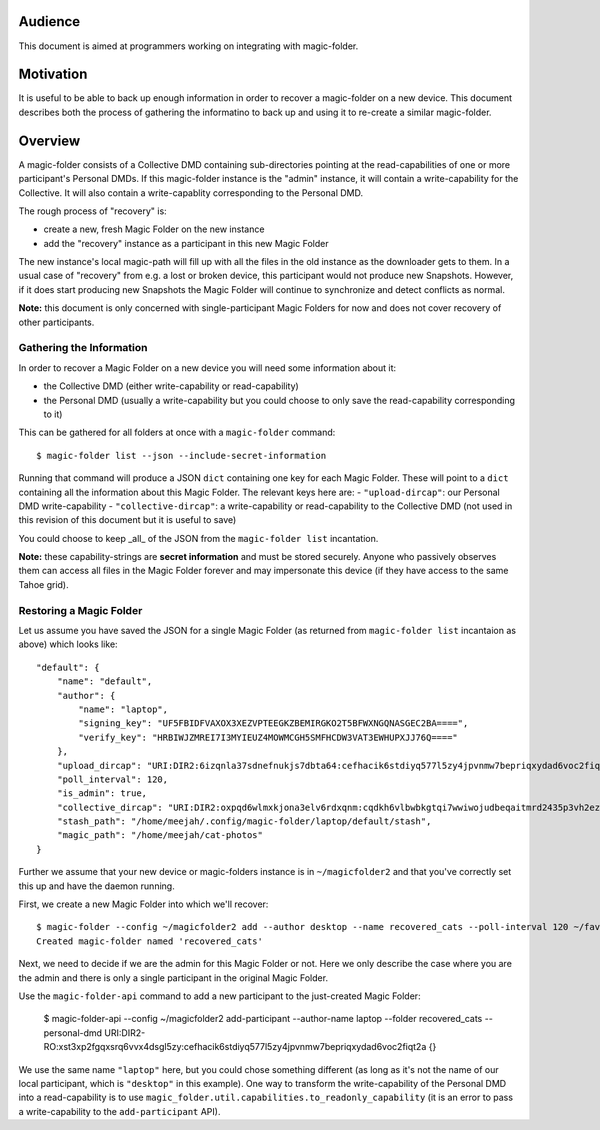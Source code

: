 .. -*- coding: utf-8 -*-

.. _snapshots:

Audience
========

This document is aimed at programmers working on integrating with magic-folder.


Motivation
==========

It is useful to be able to back up enough information in order to recover a magic-folder on a new device.
This document describes both the process of gathering the informatino to back up and using it to re-create a similar magic-folder.


Overview
========

A magic-folder consists of a Collective DMD containing sub-directories pointing at the read-capabilities of one or more participant's Personal DMDs.
If this magic-folder instance is the "admin" instance, it will contain a write-capability for the Collective.
It will also contain a write-capablity corresponding to the Personal DMD.

The rough process of "recovery" is:

- create a new, fresh Magic Folder on the new instance
- add the "recovery" instance as a participant in this new Magic Folder

The new instance's local magic-path will fill up with all the files in the old instance as the downloader gets to them.
In a usual case of "recovery" from e.g. a lost or broken device, this participant would not produce new Snapshots.
However, if it does start producing new Snapshots the Magic Folder will continue to synchronize and detect conflicts as normal.

**Note:** this document is only concerned with single-participant Magic Folders for now and does not cover recovery of other participants.


Gathering the Information
-------------------------

In order to recover a Magic Folder on a new device you will need some information about it:

- the Collective DMD (either write-capability or read-capability)
- the Personal DMD (usually a write-capability but you could choose to only save the read-capability corresponding to it)

This can be gathered for all folders at once with a ``magic-folder`` command::

    $ magic-folder list --json --include-secret-information

Running that command will produce a JSON ``dict`` containing one key for each Magic Folder.
These will point to a ``dict`` containing all the information about this Magic Folder.
The relevant keys here are:
- ``"upload-dircap"``: our Personal DMD write-capability
- ``"collective-dircap"``: a write-capability or read-capability to the Collective DMD (not used in this revision of this document but it is useful to save)

You could choose to keep _all_ of the JSON from the ``magic-folder list`` incantation.

**Note:** these capability-strings are **secret information** and must be stored securely.
Anyone who passively observes them can access all files in the Magic Folder forever and may impersonate this device (if they have access to the same Tahoe grid).


Restoring a Magic Folder
------------------------

Let us assume you have saved the JSON for a single Magic Folder (as returned from ``magic-folder list`` incantaion as above) which looks like::

    "default": {
        "name": "default",
        "author": {
            "name": "laptop",
            "signing_key": "UF5FBIDFVAXOX3XEZVPTEEGKZBEMIRGKO2T5BFWXNGQNASGEC2BA====",
            "verify_key": "HRBIWJZMREI7I3MYIEUZ4MOWMCGH5SMFHCDW3VAT3EWHUPXJJ76Q===="
        },
        "upload_dircap": "URI:DIR2:6izqnla37sdnefnukjs7dbta64:cefhacik6stdiyq577l5zy4jpvnmw7bepriqxydad6voc2fiqt2a",
        "poll_interval": 120,
        "is_admin": true,
        "collective_dircap": "URI:DIR2:oxpqd6wlmxkjona3elv6rdxqnm:cqdkh6vlbwbkgtqi7wwiwojudbeqaitmrd2435p3vh2ez2kazb4q",
        "stash_path": "/home/meejah/.config/magic-folder/laptop/default/stash",
        "magic_path": "/home/meejah/cat-photos"
    }

Further we assume that your new device or magic-folders instance is in ``~/magicfolder2`` and that you've correctly set this up and have the daemon running.

First, we create a new Magic Folder into which we'll recover::

    $ magic-folder --config ~/magicfolder2 add --author desktop --name recovered_cats --poll-interval 120 ~/favourite-kitties
    Created magic-folder named 'recovered_cats'

Next, we need to decide if we are the admin for this Magic Folder or not.
Here we only describe the case where you are the admin and there is only a single participant in the original Magic Folder.

Use the ``magic-folder-api`` command to add a new participant to the just-created Magic Folder:

    $ magic-folder-api --config ~/magicfolder2 add-participant --author-name laptop --folder recovered_cats --personal-dmd URI:DIR2-RO:xst3xp2fgqxsrq6vvx4dsgl5zy:cefhacik6stdiyq577l5zy4jpvnmw7bepriqxydad6voc2fiqt2a
    {}

We use the same name ``"laptop"`` here, but you could chose something different (as long as it's not the name of our local participant, which is ``"desktop"`` in this example).
One way to transform the write-capability of the Personal DMD into a read-capability is to use ``magic_folder.util.capabilities.to_readonly_capability`` (it is an error to pass a write-capability to the ``add-participant`` API).

